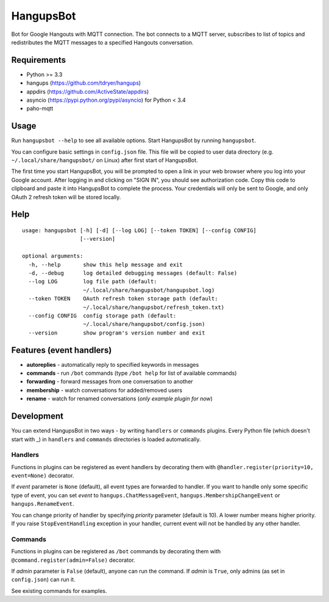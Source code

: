 HangupsBot
==========

Bot for Google Hangouts with MQTT connection. The bot connects to a MQTT
server, subscribes to list of topics and redistributes the MQTT messages
to a specified Hangouts conversation.

Requirements
------------

- Python >= 3.3
- hangups (https://github.com/tdryer/hangups)
- appdirs (https://github.com/ActiveState/appdirs)
- asyncio (https://pypi.python.org/pypi/asyncio) for Python < 3.4
- paho-mqtt

Usage
-----

Run ``hangupsbot --help`` to see all available options.
Start HangupsBot by running ``hangupsbot``.

You can configure basic settings in ``config.json`` file. This file will be
copied to user data directory (e.g. ``~/.local/share/hangupsbot/`` on Linux)
after first start of HangupsBot.

The first time you start HangupsBot, you will be prompted to open a link
in your web browser where you log into your Google account. After logging in
and clicking on "SIGN IN", you should see authorization code. Copy this code
to clipboard and paste it into HangupsBot to complete the process. Your
credentials will only be sent to Google, and only OAuth 2 refresh token
will be stored locally.

Help
----
::

    usage: hangupsbot [-h] [-d] [--log LOG] [--token TOKEN] [--config CONFIG]
                      [--version]
    
    optional arguments:
      -h, --help       show this help message and exit
      -d, --debug      log detailed debugging messages (default: False)
      --log LOG        log file path (default:
                       ~/.local/share/hangupsbot/hangupsbot.log)
      --token TOKEN    OAuth refresh token storage path (default:
                       ~/.local/share/hangupsbot/refresh_token.txt)
      --config CONFIG  config storage path (default:
                       ~/.local/share/hangupsbot/config.json)
      --version        show program's version number and exit

Features (event handlers)
-------------------------

- **autoreplies** - automatically reply to specified keywords in messages
- **commands** - run ``/bot`` commands (type ``/bot help`` for list of available commands)
- **forwarding** - forward messages from one conversation to another
- **membership** - watch conversations for added/removed users
- **rename** - watch for renamed conversations (*only example plugin for now*)

Development
-----------

You can extend HangupsBot in two ways - by writing ``handlers`` or ``commands`` plugins.
Every Python file (which doesn't start with \_) in ``handlers`` and ``commands`` directories
is loaded automatically.

Handlers
^^^^^^^^

Functions in plugins can be registered as event handlers by decorating them with
``@handler.register(priority=10, event=None)`` decorator.

If *event* parameter is ``None`` (default), all event types are forwarded to handler.
If you want to handle only some specific type of event, you can set *event*
to ``hangups.ChatMessageEvent``, ``hangups.MembershipChangeEvent``
or ``hangups.RenameEvent``.

You can change priority of handler by specifying *priority* parameter (default is 10).
A lower number means higher priority. If you raise ``StopEventHandling`` exception in
your handler, current event will not be handled by any other handler.

Commands
^^^^^^^^

Functions in plugins can be registered as ``/bot`` commands by decorating them with
``@command.register(admin=False)`` decorator.

If *admin* parameter is ``False`` (default), anyone can run the command.
If *admin* is ``True``, only admins (as set in ``config.json``) can run it.

See existing commands for examples.
